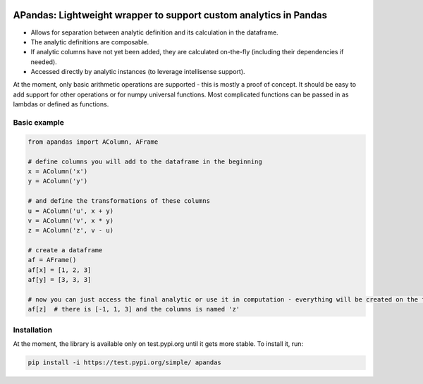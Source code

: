 |pytest-badge| |doc-badge|

..  |pytest-badge| image:: https://github.com/protivinsky/apandas/actions/workflows/pytest.yaml/badge.svg
    :alt: pytest

..  |doc-badge| image:: https://github.com/protivinsky/apandas/actions/workflows/builddoc.yaml/badge.svg
    :alt: doc
    :target: https://protivinsky.github.io/apandas/index.html

APandas: Lightweight wrapper to support custom analytics in Pandas
==================================================================

- Allows for separation between analytic definition and its calculation in the dataframe.
- The analytic definitions are composable.
- If analytic columns have not yet been added, they are calculated on-the-fly (including their dependencies if needed).
- Accessed directly by analytic instances (to leverage intellisense support).

At the moment, only basic arithmetic operations are supported - this is mostly a proof of concept. It should be
easy to add support for other operations or for numpy universal functions. Most complicated functions can be
passed in as lambdas or defined as functions.

Basic example
-------------

.. code:: python

    from apandas import AColumn, AFrame

    # define columns you will add to the dataframe in the beginning
    x = AColumn('x')
    y = AColumn('y')

    # and define the transformations of these columns
    u = AColumn('u', x + y)
    v = AColumn('v', x * y)
    z = AColumn('z', v - u)

    # create a dataframe
    af = AFrame()
    af[x] = [1, 2, 3]
    af[y] = [3, 3, 3]

    # now you can just access the final analytic or use it in computation - everything will be created on the fly
    af[z]  # there is [-1, 1, 3] and the columns is named 'z'

Installation
------------

At the moment, the library is available only on test.pypi.org until it gets more stable. To install it, run:

.. code:: bash

    pip install -i https://test.pypi.org/simple/ apandas
